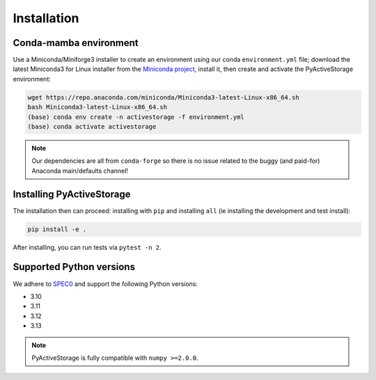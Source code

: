 .. _installation:

************
Installation
************

Conda-mamba environment
-----------------------

Use a Miniconda/Miniforge3 installer to create an environment using
our conda ``environment.yml`` file; download the latest Miniconda3 for Linux installer from
the `Miniconda project <https://docs.conda.io/en/latest/miniconda.html#linux-installers>`_,
install it, then create and activate the PyActiveStorage environment:

.. code-block:: bash

    wget https://repo.anaconda.com/miniconda/Miniconda3-latest-Linux-x86_64.sh
    bash Miniconda3-latest-Linux-x86_64.sh
    (base) conda env create -n activestorage -f environment.yml
    (base) conda activate activestorage

.. note::

    Our dependencies are all from ``conda-forge`` so there is no issue related
    to the buggy (and paid-for) Anaconda main/defaults channel!

Installing PyActiveStorage
--------------------------

The installation then can proceed: installing with ``pip`` and installing ``all`` (ie
installing the development and test install):

.. code-block:: bash

    pip install -e .

After installing, you can run tests via ``pytest -n 2``.

Supported Python versions
-------------------------

We adhere to `SPEC0 <https://scientific-python.org/specs/spec-0000/>`_ and support the following Python versions:

* 3.10
* 3.11
* 3.12
* 3.13

.. note::

    PyActiveStorage is fully compatible with ``numpy >=2.0.0``.
